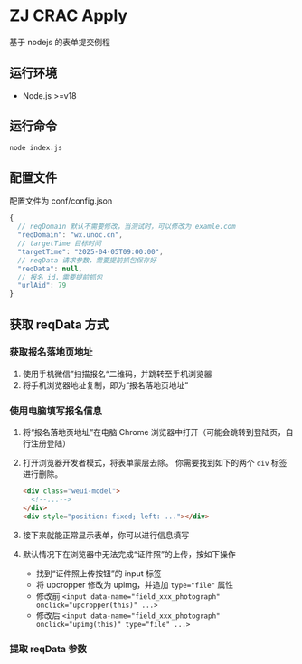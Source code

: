 * ZJ CRAC Apply
基于 nodejs 的表单提交例程

** 运行环境
- Node.js >=v18

** 运行命令
=node index.js=

** 配置文件
配置文件为 conf/config.json
#+begin_src js
{
  // reqDomain 默认不需要修改，当测试时，可以修改为 examle.com
  "reqDomain": "wx.unoc.cn",
  // targetTime 目标时间
  "targetTime": "2025-04-05T09:00:00",
  // reqData 请求参数，需要提前抓包保存好
  "reqData": null,
  // 报名 id，需要提前抓包
  "urlAid": 79
}
#+end_src

** 获取 reqData 方式

*** 获取报名落地页地址
1. 使用手机微信”扫描报名“二维码，并跳转至手机浏览器
2. 将手机浏览器地址复制，即为“报名落地页地址”
*** 使用电脑填写报名信息
1. 将“报名落地页地址”在电脑 Chrome 浏览器中打开（可能会跳转到登陆页，自行注册登陆）
2. 打开浏览器开发者模式，将表单蒙层去除。
   你需要找到如下的两个 =div= 标签进行删除。
   #+begin_src html
   <div class="weui-model">
     <!--...-->
   </div>
   <div style="position: fixed; left: ..."></div>
   #+end_src
   [[/images/landing.jpg]]
3. 接下来就能正常显示表单，你可以进行信息填写
4. 默认情况下在浏览器中无法完成“证件照”的上传，按如下操作
   - 找到“证件照上传按钮”的 input 标签
   - 将 upcropper 修改为 upimg，并追加 ~type="file"~ 属性
   - 修改前 ~<input data-name="field_xxx_photograph" onclick="upcropper(this)" ...>~
   - 修改后 ~<input data-name="field_xxx_photograph" onclick="upimg(this)" type="file" ...>~
   [[/images/upimg.jpg]]
*** 提取 reqData 参数
